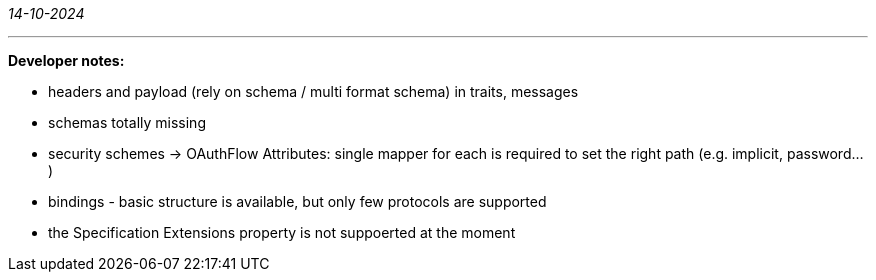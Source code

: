 _14-10-2024_

---

*Developer notes:*

- headers and payload (rely on schema / multi format schema) in traits, messages
- schemas totally missing
- security schemes -> OAuthFlow Attributes: single mapper for each is required to set the right path (e.g. implicit, password...)
- bindings - basic structure is available, but only few protocols are supported
- the Specification Extensions property is not suppoerted at the moment